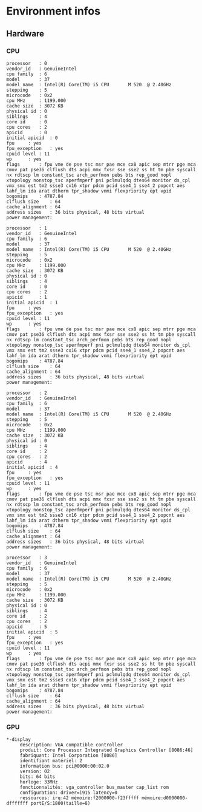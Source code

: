 * Environment infos
** Hardware
*** CPU
    #+BEGIN_EXAMPLE
processor	: 0
vendor_id	: GenuineIntel
cpu family	: 6
model		: 37
model name	: Intel(R) Core(TM) i5 CPU       M 520  @ 2.40GHz
stepping	: 5
microcode	: 0x2
cpu MHz		: 1199.000
cache size	: 3072 KB
physical id	: 0
siblings	: 4
core id		: 0
cpu cores	: 2
apicid		: 0
initial apicid	: 0
fpu		: yes
fpu_exception	: yes
cpuid level	: 11
wp		: yes
flags		: fpu vme de pse tsc msr pae mce cx8 apic sep mtrr pge mca cmov pat pse36 clflush dts acpi mmx fxsr sse sse2 ss ht tm pbe syscall nx rdtscp lm constant_tsc arch_perfmon pebs bts rep_good nopl xtopology nonstop_tsc aperfmperf pni pclmulqdq dtes64 monitor ds_cpl vmx smx est tm2 ssse3 cx16 xtpr pdcm pcid sse4_1 sse4_2 popcnt aes lahf_lm ida arat dtherm tpr_shadow vnmi flexpriority ept vpid
bogomips	: 4787.84
clflush size	: 64
cache_alignment	: 64
address sizes	: 36 bits physical, 48 bits virtual
power management:

processor	: 1
vendor_id	: GenuineIntel
cpu family	: 6
model		: 37
model name	: Intel(R) Core(TM) i5 CPU       M 520  @ 2.40GHz
stepping	: 5
microcode	: 0x2
cpu MHz		: 1199.000
cache size	: 3072 KB
physical id	: 0
siblings	: 4
core id		: 0
cpu cores	: 2
apicid		: 1
initial apicid	: 1
fpu		: yes
fpu_exception	: yes
cpuid level	: 11
wp		: yes
flags		: fpu vme de pse tsc msr pae mce cx8 apic sep mtrr pge mca cmov pat pse36 clflush dts acpi mmx fxsr sse sse2 ss ht tm pbe syscall nx rdtscp lm constant_tsc arch_perfmon pebs bts rep_good nopl xtopology nonstop_tsc aperfmperf pni pclmulqdq dtes64 monitor ds_cpl vmx smx est tm2 ssse3 cx16 xtpr pdcm pcid sse4_1 sse4_2 popcnt aes lahf_lm ida arat dtherm tpr_shadow vnmi flexpriority ept vpid
bogomips	: 4787.84
clflush size	: 64
cache_alignment	: 64
address sizes	: 36 bits physical, 48 bits virtual
power management:

processor	: 2
vendor_id	: GenuineIntel
cpu family	: 6
model		: 37
model name	: Intel(R) Core(TM) i5 CPU       M 520  @ 2.40GHz
stepping	: 5
microcode	: 0x2
cpu MHz		: 1199.000
cache size	: 3072 KB
physical id	: 0
siblings	: 4
core id		: 2
cpu cores	: 2
apicid		: 4
initial apicid	: 4
fpu		: yes
fpu_exception	: yes
cpuid level	: 11
wp		: yes
flags		: fpu vme de pse tsc msr pae mce cx8 apic sep mtrr pge mca cmov pat pse36 clflush dts acpi mmx fxsr sse sse2 ss ht tm pbe syscall nx rdtscp lm constant_tsc arch_perfmon pebs bts rep_good nopl xtopology nonstop_tsc aperfmperf pni pclmulqdq dtes64 monitor ds_cpl vmx smx est tm2 ssse3 cx16 xtpr pdcm pcid sse4_1 sse4_2 popcnt aes lahf_lm ida arat dtherm tpr_shadow vnmi flexpriority ept vpid
bogomips	: 4787.84
clflush size	: 64
cache_alignment	: 64
address sizes	: 36 bits physical, 48 bits virtual
power management:

processor	: 3
vendor_id	: GenuineIntel
cpu family	: 6
model		: 37
model name	: Intel(R) Core(TM) i5 CPU       M 520  @ 2.40GHz
stepping	: 5
microcode	: 0x2
cpu MHz		: 1199.000
cache size	: 3072 KB
physical id	: 0
siblings	: 4
core id		: 2
cpu cores	: 2
apicid		: 5
initial apicid	: 5
fpu		: yes
fpu_exception	: yes
cpuid level	: 11
wp		: yes
flags		: fpu vme de pse tsc msr pae mce cx8 apic sep mtrr pge mca cmov pat pse36 clflush dts acpi mmx fxsr sse sse2 ss ht tm pbe syscall nx rdtscp lm constant_tsc arch_perfmon pebs bts rep_good nopl xtopology nonstop_tsc aperfmperf pni pclmulqdq dtes64 monitor ds_cpl vmx smx est tm2 ssse3 cx16 xtpr pdcm pcid sse4_1 sse4_2 popcnt aes lahf_lm ida arat dtherm tpr_shadow vnmi flexpriority ept vpid
bogomips	: 4787.84
clflush size	: 64
cache_alignment	: 64
address sizes	: 36 bits physical, 48 bits virtual
power management:
#+END_EXAMPLE
*** GPU
    #+BEGIN_EXAMPLE
  *-display
       description: VGA compatible controller
       produit: Core Processor Integrated Graphics Controller [8086:46]
       fabriquant: Intel Corporation [8086]
       identifiant matériel: 2
       information bus: pci@0000:00:02.0
       version: 02
       bits: 64 bits
       horloge: 33MHz
       fonctionnalités: vga_controller bus_master cap_list rom
       configuration: driver=i915 latency=0
       ressources: irq:42 mémoire:f2000000-f23fffff mémoire:d0000000-dfffffff portE/S:1800(taille=8)
    #+END_EXAMPLE

